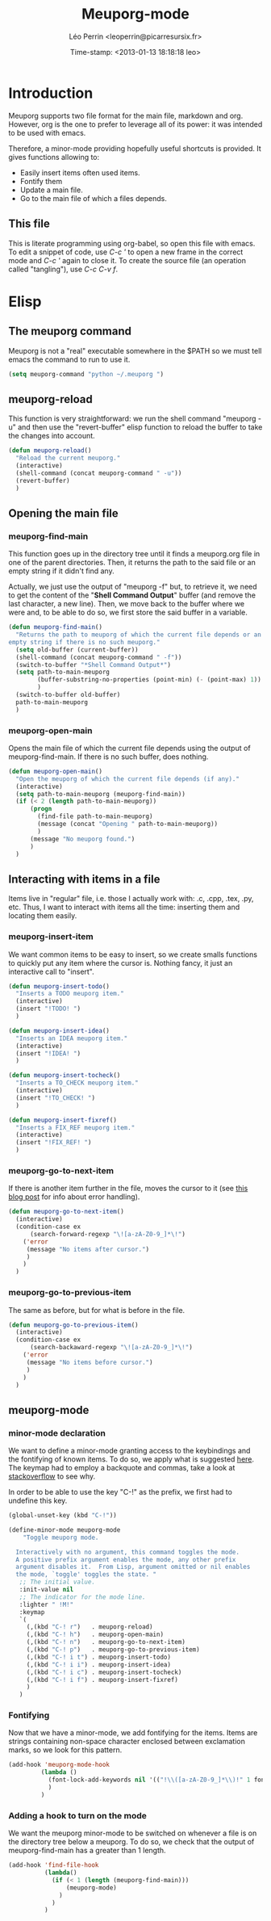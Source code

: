 #+TITLE: Meuporg-mode
#+AUTHOR: Léo Perrin <leoperrin@picarresursix.fr>
#+DATE: Time-stamp: <2013-01-13 18:18:18 leo>
#+STARTUP: hidestars indent



* Introduction
  Meuporg supports two file format for the main file, markdown and
  org. However, org is the one to prefer to leverage all of its power:
  it was intended to be used with emacs.

  Therefore, a minor-mode providing hopefully useful shortcuts is
  provided. It gives functions allowing to:
    + Easily insert items often used items.
    + Fontify them
    + Update a main file.
    + Go to the main file of which a files depends.

** This file
This is literate programming using org-babel, so open this file with
emacs. To edit a snippet of code, use /C-c '/ to open a new frame in
the correct mode and /C-c '/ again to close it. To create the source
file (an operation called "tangling"), use /C-c C-v f/.

* Elisp
** The meuporg command
Meuporg is not a "real" executable somewhere in the $PATH so we must
tell emacs the command to run to use it.
#+begin_src lisp :tangle meuporg.el
  (setq meuporg-command "python ~/.meuporg ")
#+end_src
** meuporg-reload
    This function is very straightforward: we run the shell command
    "meuporg -u" and then use the "revert-buffer" elisp function to
    reload the buffer to take the changes into account.
    #+begin_src lisp :tangle meuporg.el
      (defun meuporg-reload()
        "Reload the current meuporg."
        (interactive)
        (shell-command (concat meuporg-command " -u"))
        (revert-buffer)
        )
    #+end_src
** Opening the main file
*** meuporg-find-main
    This function goes up in the directory tree until it finds a
    meuporg.org file in one of the parent directories. Then, it
    returns the path to the said file or an empty string if it didn't
    find any.

    Actually, we just use the output of "meuporg -f" but, to retrieve
    it, we need to get the content of the "*Shell Command Output*"
    buffer (and remove the last character, a new line). Then, we move
    back to the buffer where we were and, to be able to do so, we
    first store the said buffer in a variable.
    #+begin_src lisp :tangle meuporg.el
      (defun meuporg-find-main()
        "Returns the path to meuporg of which the current file depends or an
      empty string if there is no such meuporg."
        (setq old-buffer (current-buffer))
        (shell-command (concat meuporg-command " -f"))
        (switch-to-buffer "*Shell Command Output*")
        (setq path-to-main-meuporg
              (buffer-substring-no-properties (point-min) (- (point-max) 1))
              )
        (switch-to-buffer old-buffer)
        path-to-main-meuporg
        )
    #+end_src
*** meuporg-open-main
    Opens the main file of which the current file depends using the
    output of meuporg-find-main. If there is no such buffer, does
    nothing.
    #+begin_src lisp :tangle meuporg.el
      (defun meuporg-open-main()
        "Open the meuporg of which the current file depends (if any)."
        (interactive)
        (setq path-to-main-meuporg (meuporg-find-main))
        (if (< 2 (length path-to-main-meuporg))
            (progn
              (find-file path-to-main-meuporg)
              (message (concat "Opening " path-to-main-meuporg))
              )
            (message "No meuporg found.")
            )
        )
    #+end_src
** Interacting with items in a file
   Items live in "regular" file, i.e. those I actually work with: .c,
   .cpp, .tex, .py, etc. Thus, I want to interact with items all the
   time: inserting them and locating them easily.
*** meuporg-insert-item
    We want common items to be easy to insert, so we create smalls
    functions to quickly put any item where the cursor is. Nothing
    fancy, it just an interactive call to "insert".
    #+begin_src lisp :tangle meuporg.el
      (defun meuporg-insert-todo()
        "Inserts a TODO meuporg item."
        (interactive)
        (insert "!TODO! ")
        )

      (defun meuporg-insert-idea()
        "Inserts an IDEA meuporg item."
        (interactive)
        (insert "!IDEA! ")
        )

      (defun meuporg-insert-tocheck()
        "Inserts a TO_CHECK meuporg item."
        (interactive)
        (insert "!TO_CHECK! ")
        )

      (defun meuporg-insert-fixref()
        "Inserts a FIX_REF meuporg item."
        (interactive)
        (insert "!FIX_REF! ")
        )
    #+end_src
*** meuporg-go-to-next-item
    If there is another item further in the file, moves the cursor to
    it (see [[http://curiousprogrammer.wordpress.com/2009/06/08/error-handling-in-emacs-lisp/][this blog post]] for info about error handling).
    #+begin_src lisp :tangle meuporg.el
      (defun meuporg-go-to-next-item()
        (interactive)
        (condition-case ex
            (search-forward-regexp "\![a-zA-Z0-9_]*\!")
          ('error
           (message "No items after cursor.")
           )
          )
        )
    #+end_src
*** meuporg-go-to-previous-item
    The same as before, but for what is before in the file.
    #+begin_src lisp :tangle meuporg.el
      (defun meuporg-go-to-previous-item()
        (interactive)
        (condition-case ex
            (search-backaward-regexp "\![a-zA-Z0-9_]*\!")
          ('error
           (message "No items before cursor.")
           )
          )
        )
    #+end_src
** meuporg-mode
*** minor-mode declaration
   We want to define a minor-mode granting access to the keybindings
   and the fontifying of known items. To do so, we apply what is
   suggested [[http://www.gnu.org/software/emacs/manual/html_node/elisp/Defining-Minor-Modes.html#Defining-Minor-Modes][here]]. The keymap had to employ a backquote and commas,
   take a look at [[http://stackoverflow.com/questions/3115104/how-to-create-keybindings-for-a-custom-minor-mode-in-emacs][stackoverflow]] to see why.

   In order to be able to use the key "C-!" as the prefix, we first
   had to undefine this key.
   #+begin_src lisp :tangle meuporg.el
     (global-unset-key (kbd "C-!"))
     
     (define-minor-mode meuporg-mode
         "Toggle meuporg mode.
     
       Interactively with no argument, this command toggles the mode.
       A positive prefix argument enables the mode, any other prefix
       argument disables it.  From Lisp, argument omitted or nil enables
       the mode, `toggle' toggles the state. "
        ;; The initial value.
        :init-value nil
        ;; The indicator for the mode line.
        :lighter " !M!"
        :keymap
        `(
          (,(kbd "C-! r")   . meuporg-reload)
          (,(kbd "C-! h")   . meuporg-open-main)
          (,(kbd "C-! n")   . meuporg-go-to-next-item)
          (,(kbd "C-! p")   . meuporg-go-to-previous-item)
          (,(kbd "C-! i t") . meuporg-insert-todo)
          (,(kbd "C-! i i") . meuporg-insert-idea)
          (,(kbd "C-! i c") . meuporg-insert-tocheck)
          (,(kbd "C-! i f") . meuporg-insert-fixref)
          )
        )
   #+end_src

*** Fontifying
   Now that we have a minor-mode, we add fontifying for the
   items. Items are strings containing non-space character enclosed
   between exclamation marks, so we look for this pattern.
   #+begin_src lisp :tangle meuporg.el
     (add-hook 'meuporg-mode-hook
              (lambda ()
                (font-lock-add-keywords nil '(("!\\([a-zA-Z0-9_]*\\)!" 1 font-lock-warning-face t)))
                )
              )
   #+end_src

*** Adding a hook to turn on the mode
    We want the meuporg minor-mode to be switched on whenever a file
    is on the directory tree below a meuporg. To do so, we check that
    the output of meuporg-find-main has a greater than 1 length.
    #+begin_src lisp :tangle meuporg.el
      (add-hook 'find-file-hook
                (lambda()
                  (if (< 1 (length (meuporg-find-main)))
                      (meuporg-mode)
                    )
                  )
                )
    #+end_src
